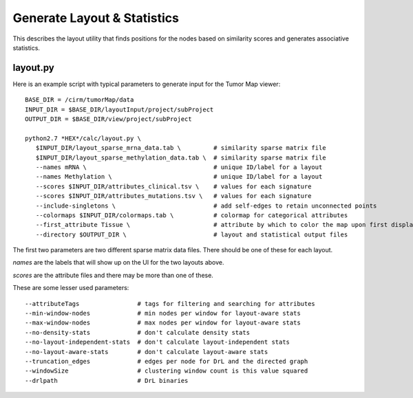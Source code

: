 
Generate Layout & Statistics
============================

This describes the layout utility that finds
positions for the nodes based on similarity scores and generates associative
statistics.

layout.py
---------

Here is an example script with typical parameters to generate input for the Tumor Map viewer::

 BASE_DIR = /cirm/tumorMap/data
 INPUT_DIR = $BASE_DIR/layoutInput/project/subProject
 OUTPUT_DIR = $BASE_DIR/view/project/subProject

 python2.7 *HEX*/calc/layout.py \
    $INPUT_DIR/layout_sparse_mrna_data.tab \         # similarity sparse matrix file
    $INPUT_DIR/layout_sparse_methylation_data.tab \  # similarity sparse matrix file
    --names mRNA \                                   # unique ID/label for a layout
    --names Methylation \                            # unique ID/label for a layout
    --scores $INPUT_DIR/attributes_clinical.tsv \    # values for each signature
    --scores $INPUT_DIR/attributes_mutations.tsv \   # values for each signature
    --include-singletons \                           # add self-edges to retain unconnected points
    --colormaps $INPUT_DIR/colormaps.tab \           # colormap for categorical attributes
    --first_attribute Tissue \                       # attribute by which to color the map upon first display
    --directory $OUTPUT_DIR \                        # layout and statistical output files

The first two parameters are two different sparse matrix data files.
There should be one of these for each layout.

*names* are the labels that will show up on the UI for the two
layouts above.

*scores* are the attribute files and there may be more than one of these.

These are some lesser used parameters::

    --attributeTags                # tags for filtering and searching for attributes
    --min-window-nodes             # min nodes per window for layout-aware stats
    --max-window-nodes             # max nodes per window for layout-aware stats
    --no-density-stats             # don't calculate density stats
    --no-layout-independent-stats  # don't calculate layout-independent stats
    --no-layout-aware-stats        # don't calculate layout-aware stats
    --truncation_edges             # edges per node for DrL and the directed graph
    --windowSize                   # clustering window count is this value squared
    --drlpath                      # DrL binaries


